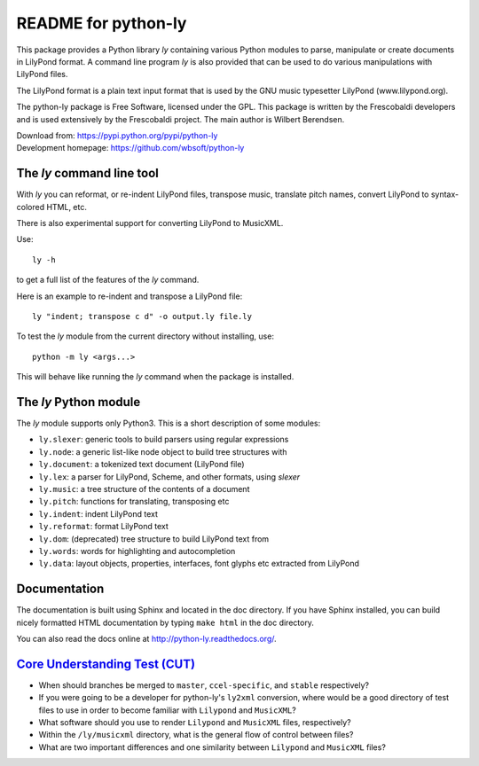 ====================
README for python-ly
====================


This package provides a Python library `ly` containing various Python
modules to parse, manipulate or create documents in LilyPond format.
A command line program `ly` is also provided that can be used to do various
manipulations with LilyPond files.

The LilyPond format is a plain text input format that is used by the 
GNU music typesetter LilyPond (www.lilypond.org).

The python-ly package is Free Software, licensed under the GPL. This package 
is written by the Frescobaldi developers and is used extensively by the
Frescobaldi project. The main author is Wilbert Berendsen.

| Download from: https://pypi.python.org/pypi/python-ly  
| Development homepage: https://github.com/wbsoft/python-ly


The `ly` command line tool
--------------------------

With `ly` you can reformat, or re-indent LilyPond files, transpose music,
translate pitch names, convert LilyPond to syntax-colored HTML, etc.

There is also experimental support for converting LilyPond to MusicXML.

Use::

    ly -h

to get a full list of the features of the `ly` command.

Here is an example to re-indent and transpose a LilyPond file::

    ly "indent; transpose c d" -o output.ly file.ly

To test the `ly` module from the current directory without installing, use::

    python -m ly <args...>

This will behave like running the `ly` command when the package is installed.


The `ly` Python module
----------------------

The `ly` module supports only Python3. This is a short description
of some modules:
  
* ``ly.slexer``: generic tools to build parsers using regular expressions
* ``ly.node``: a generic list-like node object to build tree structures with
* ``ly.document``: a tokenized text document (LilyPond file)
* ``ly.lex``: a parser for LilyPond, Scheme, and other formats, using `slexer`
* ``ly.music``: a tree structure of the contents of a document
* ``ly.pitch``: functions for translating, transposing etc
* ``ly.indent``: indent LilyPond text
* ``ly.reformat``: format LilyPond text
* ``ly.dom``: (deprecated) tree structure to build LilyPond text from
* ``ly.words``: words for highlighting and autocompletion
* ``ly.data``: layout objects, properties, interfaces, font glyphs etc extracted
  from LilyPond

Documentation
-------------

The documentation is built using Sphinx and located in the doc directory.
If you have Sphinx installed, you can build nicely formatted HTML documentation
by typing ``make html`` in the doc directory.

You can also read the docs online at http://python-ly.readthedocs.org/.

`Core Understanding Test (CUT)`_
--------------------------------

.. _Core Understanding Test (CUT): //gitlab.ccel.org/drupal/shared-modules/wikis
  /Core-Understanding-Test

- When should branches be merged to ``master``, ``ccel-specific``,
  and ``stable`` respectively?
- If you were going to be a developer for python-ly's ``ly2xml`` conversion,
  where would be a good directory of test files to use in order to become
  familiar with ``Lilypond`` and ``MusicXML``?
- What software should you use to render ``Lilypond`` and ``MusicXML`` files,
  respectively?
- Within the ``/ly/musicxml`` directory, what is the general flow of control 
  between files?
- What are two important differences and one similarity between ``Lilypond`` and
  ``MusicXML`` files?


